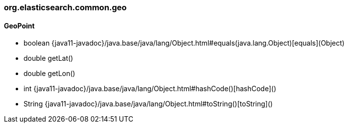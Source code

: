 [role="exclude",id="painless-api-reference-aggs-map-org-elasticsearch-common-geo"]
=== org.elasticsearch.common.geo

[[painless-api-reference-aggs-map-org-elasticsearch-common-geo-GeoPoint]]
==== GeoPoint
* boolean {java11-javadoc}/java.base/java/lang/Object.html#equals(java.lang.Object)[equals](Object)
* double getLat()
* double getLon()
* int {java11-javadoc}/java.base/java/lang/Object.html#hashCode()[hashCode]()
* String {java11-javadoc}/java.base/java/lang/Object.html#toString()[toString]()


